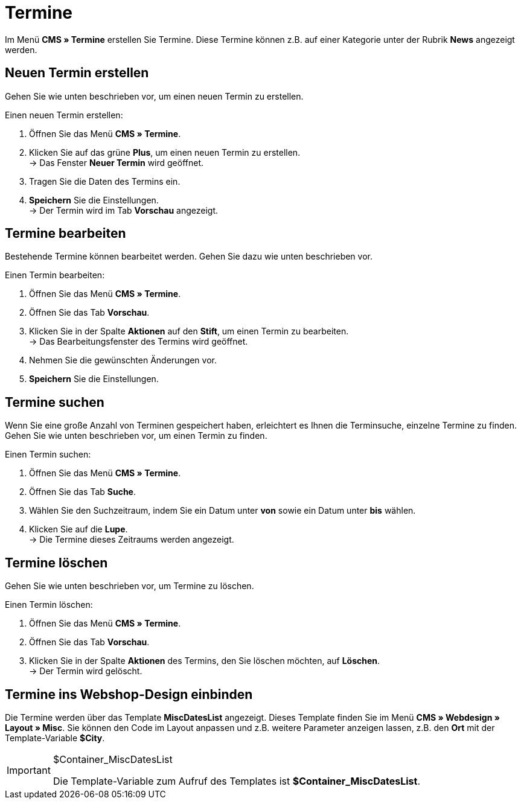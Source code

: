 = Termine
:lang: de
// include::{includedir}/_header.adoc[]
:position: 80

Im Menü *CMS » Termine* erstellen Sie Termine. Diese Termine können z.B. auf einer Kategorie unter der Rubrik *News* angezeigt werden.

== Neuen Termin erstellen

Gehen Sie wie unten beschrieben vor, um einen neuen Termin zu erstellen.

[.instruction]
Einen neuen Termin erstellen:

. Öffnen Sie das Menü *CMS » Termine*.
. Klicken Sie auf das grüne *Plus*, um einen neuen Termin zu erstellen. +
→ Das Fenster *Neuer Termin* wird geöffnet.
. Tragen Sie die Daten des Termins ein.
. *Speichern* Sie die Einstellungen. +
→ Der Termin wird im Tab *Vorschau* angezeigt.

== Termine bearbeiten

Bestehende Termine können bearbeitet werden. Gehen Sie dazu wie unten beschrieben vor.

[.instruction]
Einen Termin bearbeiten:

. Öffnen Sie das Menü *CMS » Termine*.
. Öffnen Sie das Tab *Vorschau*.
. Klicken Sie in der Spalte *Aktionen* auf den *Stift*, um einen Termin zu bearbeiten. +
→ Das Bearbeitungsfenster des Termins wird geöffnet.
. Nehmen Sie die gewünschten Änderungen vor.
. *Speichern* Sie die Einstellungen.

== Termine suchen

Wenn Sie eine große Anzahl von Terminen gespeichert haben, erleichtert es Ihnen die Terminsuche, einzelne Termine zu finden. Gehen Sie wie unten beschrieben vor, um einen Termin zu finden.

[.instruction]
Einen Termin suchen:

. Öffnen Sie das Menü *CMS » Termine*.
. Öffnen Sie das Tab *Suche*.
. Wählen Sie den Suchzeitraum, indem Sie ein Datum unter *von* sowie ein Datum unter *bis* wählen.
. Klicken Sie auf die *Lupe*. +
→ Die Termine dieses Zeitraums werden angezeigt.

== Termine löschen

Gehen Sie wie unten beschrieben vor, um Termine zu löschen.

[.instruction]
Einen Termin löschen:

. Öffnen Sie das Menü *CMS » Termine*.
. Öffnen Sie das Tab *Vorschau*.
. Klicken Sie in der Spalte *Aktionen* des Termins, den Sie löschen möchten, auf *Löschen*. +
→ Der Termin wird gelöscht.

== Termine ins Webshop-Design einbinden

Die Termine werden über das Template *MiscDatesList* angezeigt. Dieses Template finden Sie im Menü *CMS » Webdesign » Layout » Misc*. Sie können den Code im Layout anpassen und z.B. weitere Parameter anzeigen lassen, z.B. den *Ort* mit der Template-Variable *$City*.

[IMPORTANT]
.$Container_MiscDatesList
====
Die Template-Variable zum Aufruf des Templates ist *$Container_MiscDatesList*.
====
